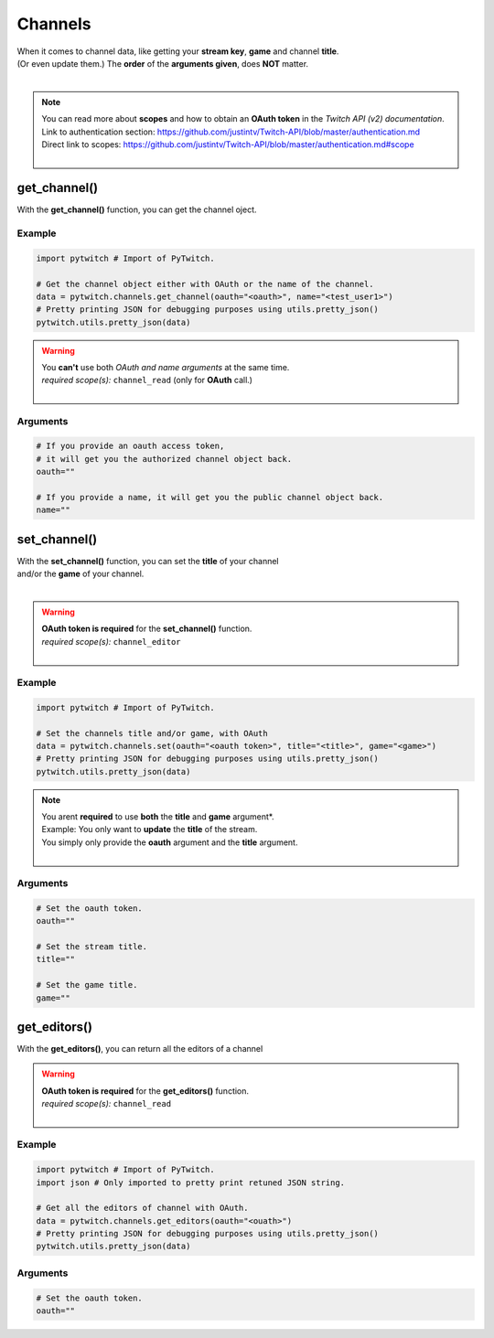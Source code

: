Channels
========

|  When it comes to channel data, like getting your **stream key**, **game** and channel **title**.
|  (Or even update them.) The **order** of the **arguments given**, does **NOT** matter.
|

.. note::
	|  You can read more about **scopes** and how to obtain an **OAuth token** in the *Twitch API (v2) documentation*.
	|  Link to authentication section: https://github.com/justintv/Twitch-API/blob/master/authentication.md
	|  Direct link to scopes: https://github.com/justintv/Twitch-API/blob/master/authentication.md#scope
	|  

get_channel()
-------------

With the **get_channel()** function, you can get the channel oject.

Example
^^^^^^^

.. code-block:: python

	import pytwitch # Import of PyTwitch.

	# Get the channel object either with OAuth or the name of the channel.
	data = pytwitch.channels.get_channel(oauth="<oauth>", name="<test_user1>")
	# Pretty printing JSON for debugging purposes using utils.pretty_json()
	pytwitch.utils.pretty_json(data)

.. warning::
	|  You **can't** use both *OAuth and name arguments* at the same time.
	|  *required scope(s):* ``channel_read`` (only for **OAuth** call.)
	|  

Arguments
^^^^^^^^^

.. code-block:: python

	# If you provide an oauth access token, 
	# it will get you the authorized channel object back.
	oauth=""
  
	# If you provide a name, it will get you the public channel object back.
	name=""

set_channel()
---------------------

|  With the **set_channel()** function, you can set the **title** of your channel
|  and/or the **game** of your channel.
|  

.. warning::
	|  **OAuth token is required** for the **set_channel()** function.
	|  *required scope(s):* ``channel_editor``
	|  

Example
^^^^^^^

.. code-block :: python

	import pytwitch # Import of PyTwitch.

	# Set the channels title and/or game, with OAuth
	data = pytwitch.channels.set(oauth="<oauth token>", title="<title>", game="<game>")
	# Pretty printing JSON for debugging purposes using utils.pretty_json()
	pytwitch.utils.pretty_json(data)

.. note::
	|  You arent **required** to use **both** the **title** and **game** argument*.
	|  Example: You only want to **update** the **title** of the stream.
	|  You simply only provide the **oauth** argument and the **title** argument.
	|  

Arguments
^^^^^^^^^

.. code-block:: python

	# Set the oauth token.
	oauth=""

	# Set the stream title.
	title=""

	# Set the game title.
	game=""

get_editors()
-------------

With the **get_editors()**, you can return all the editors of a channel

.. warning::
	|  **OAuth token is required** for the **get_editors()** function.
	|  *required scope(s):* ``channel_read``
	|  

Example
^^^^^^^

.. code-block :: python

	import pytwitch # Import of PyTwitch.
	import json # Only imported to pretty print retuned JSON string.

	# Get all the editors of channel with OAuth.
	data = pytwitch.channels.get_editors(oauth="<ouath>")
	# Pretty printing JSON for debugging purposes using utils.pretty_json()
	pytwitch.utils.pretty_json(data)

Arguments
^^^^^^^^^

.. code-block:: python

	# Set the oauth token.
	oauth=""
